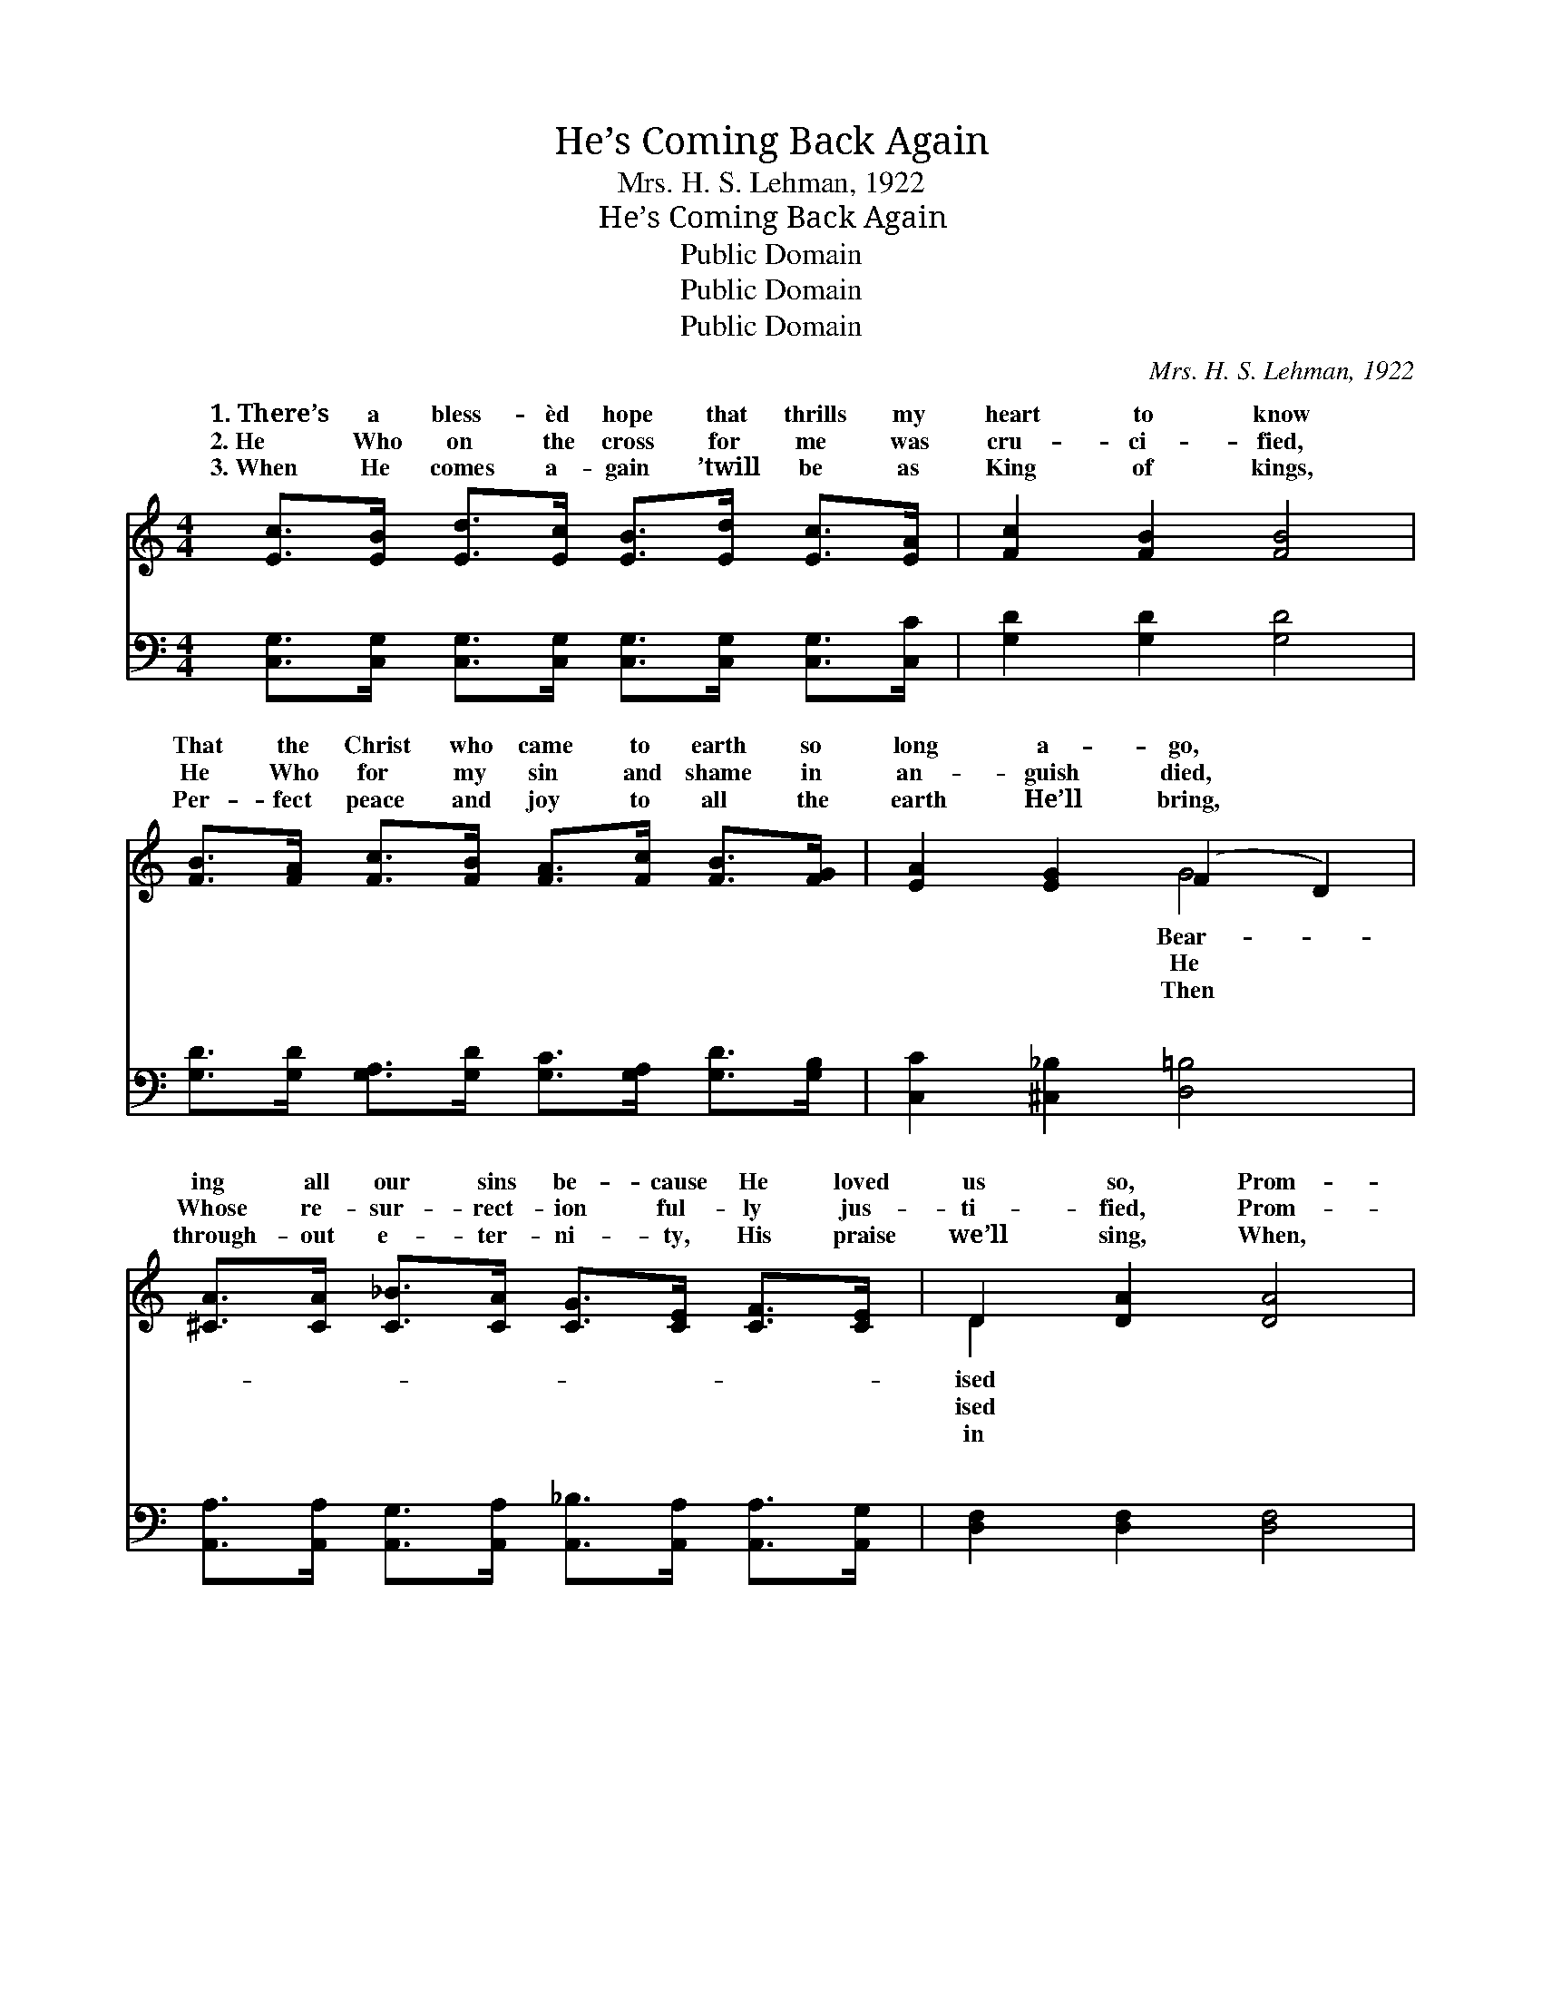 X:1
T:He’s Coming Back Again
T:Mrs. H. S. Lehman, 1922
T:He’s Coming Back Again
T:Public Domain
T:Public Domain
T:Public Domain
C:Mrs. H. S. Lehman, 1922
Z:Public Domain
%%score ( 1 2 ) ( 3 4 )
L:1/8
M:4/4
K:C
V:1 treble 
V:2 treble 
V:3 bass 
V:4 bass 
V:1
 [Ec]>[EB] [Ed]>[Ec] [EB]>[Ed] [Ec]>[EA] | [Fc]2 [FB]2 [FB]4 | %2
w: 1.~There’s a bless- èd hope that thrills my|heart to know|
w: 2.~He Who on the cross for me was|cru- ci- fied,|
w: 3.~When He comes a- gain ’twill be as|King of kings,|
 [FB]>[FA] [Fc]>[FB] [FA]>[Fc] [FB]>[FG] | [EA]2 [EG]2 (F2 D2) | %4
w: That the Christ who came to earth so|long a- go, *|
w: He Who for my sin and shame in|an- guish died, *|
w: Per- fect peace and joy to all the|earth He’ll bring, *|
 [^CA]>[CA] [C_B]>[CA] [CG]>[CE] [CF]>[CE] | D2 [DA]2 [DA]4 | %6
w: ing all our sins be- cause He loved|us so, Prom-|
w: Whose re- sur- rect- ion ful- ly jus-|ti- fied, Prom-|
w: through- out e- ter- ni- ty, His praise|we’ll sing, When,|
 [C^F]>[CF] [CE]>[CD] [CF]>[CF] [CE]>[CD] | (B,2 C2 D2 F2) || %8
w: He’d come back a- gain some day. Com-|ing, * * *|
w: He’d come back a- gain some day. *||
w: glo- ry, He re- turns some day. *||
"^Refrain" (E>E) (E>E [EG]>)[EA] [Ec]>[EA] | (F>F) (F>F F2 F>)[FA] | %10
w: yes, * He’s * * com- ing, The|same * as * * * when|
w: ||
w: ||
 [FG]>[FA] [FG]>[B,D] [FG]>[FA] [FG]>[B,D] | (E2 E2 F2 F2) | (E>E) (E>E [EG]>)[EA] [FB]>[Gc] | %13
w: a- way, Com- ing, my Lord is com-|ing, * * *|praise * His * * bless- èd name,|
w: |||
w: |||
 (F>F) (F>F [_EA]>)[Ec] [EB]>[EA] | [EG]>[CE] [EG]>[Ec] [Ge]>[Ge] [Fd]>[Fd] | (E2 F2 E4) |] %16
w: ing * back * * some day. *|||
w: |||
w: |||
V:2
 x8 | x8 | x8 | x4 G4 | x8 | D2 x6 | x8 | G8 || c2 G2- x4 | c2 B2- B3 x | x8 | G8 | c2 G2- x4 | %13
w: |||Bear-||ised||oh,|ver- y|He went *||Oh|He’s com-|
w: |||He||ised||||||||
w: |||Then||in||||||||
 d2 A2- x4 | x8 | c8 |] %16
w: |||
w: |||
w: |||
V:3
 [C,G,]>[C,G,] [C,G,]>[C,G,] [C,G,]>[C,G,] [C,G,]>[C,C] | [G,D]2 [G,D]2 [G,D]4 | %2
w: ~ ~ ~ ~ ~ ~ ~ ~|~ ~ ~|
 [G,D]>[G,D] [G,A,]>[G,D] [G,C]>[G,A,] [G,D]>[G,B,] | [C,C]2 [^C,_B,]2 [D,=B,]4 | %4
w: ~ ~ ~ ~ ~ ~ ~ ~|~ ~ ~|
 [A,,A,]>[A,,A,] [A,,G,]>[A,,A,] [A,,_B,]>[A,,A,] [A,,A,]>[A,,G,] | [D,F,]2 [D,F,]2 [D,F,]4 | %6
w: ~ ~ ~ ~ ~ ~ ~ ~|~ ~ ~|
 [D,A,]>[D,A,] [D,G,]>[D,^F,] [D,A,]>[D,A,] [D,G,]>[D,F,] | (G,2 A,2 B,2 [G,B,]2) || %8
w: ~ ~ ~ ~ ~ ~ ~ ~|~ * * *|
 [C,G,]>[C,C] [C,C]>[C,C] [C,C]>[C,C] [C,G,]>[C,C] | [G,D]>[G,D] [G,D]>[G,D] [G,D]2 [G,D]>[G,C] | %10
w: ing back a- gain, Oh, yes, He’s com-|ing back a- gain just The ver-|
 [G,B,]>[G,C] [G,B,]>[F,G,] [G,B,]>[G,C] [G,B,]>G, | [C,C]2 [^C,_B,]2 [D,=B,]2 [G,B,]2 | %12
w: y same as when He went a- way,|know He’s, Com- ing,|
 [C,G,]>[C,C] [C,C]>[C,C] [C,C]>[C,C] [D,G,]>[E,_B,] | %13
w: and I’m sure My Lord is com- ing|
 [F,A,]>[F,C] [F,C]>[F,C] [F,C]>[F,A,] [F,B,]>[F,C] | %14
w: ver- y soon, Oh, praise His bless- èd|
 [G,C]>G, [E,C]>[C,G,] [G,C]>[G,C] [G,B,]>[G,B,] | [C,G,]2 (_A,A,) [C,G,]4 |] %16
w: Name, He’s com- ing back some hap- py||
V:4
 x8 | x8 | x8 | x8 | x8 | x8 | x8 | G,,6 x2 || x8 | x8 | x15/2 G,/ | x8 | x8 | x8 | x3/2 G,/ x6 | %15
w: |||||||Com-|||I||||day.|
 x2 C,2 x4 |] %16
w: |

